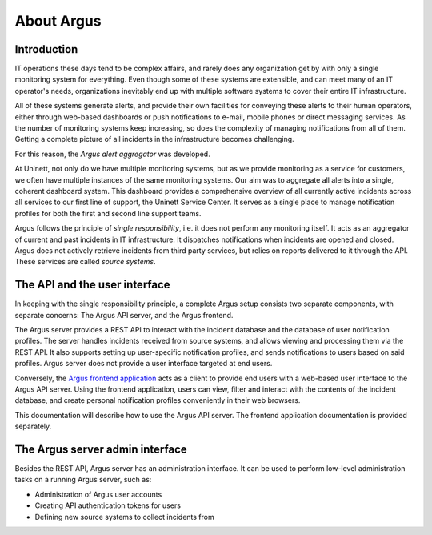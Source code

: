 ===========
About Argus
===========

Introduction
------------

IT operations these days tend to be complex affairs, and rarely does any
organization get by with only a single monitoring system for everything. Even
though some of these systems are extensible, and can meet many of an IT
operator's needs, organizations inevitably end up with multiple software
systems to cover their entire IT infrastructure.

All of these systems generate alerts, and provide their own facilities for
conveying these alerts to their human operators, either through web-based
dashboards or push notifications to e-mail, mobile phones or direct messaging
services. As the number of monitoring systems keep increasing, so does the
complexity of managing notifications from all of them. Getting a complete
picture of all incidents in the infrastructure becomes challenging.

For this reason, the *Argus alert aggregator* was developed.

At Uninett, not only do we have multiple monitoring systems, but as we provide
monitoring as a service for customers, we often have multiple instances of the
same monitoring systems. Our aim was to aggregate all alerts into a single,
coherent dashboard system. This dashboard provides a comprehensive overview of
all currently active incidents across all services to our first line of
support, the Uninett Service Center. It serves as a single place to manage
notification profiles for both the first and second line support teams.

Argus follows the principle of *single responsibility*, i.e. it does not
perform any monitoring itself. It acts as an aggregator of current and past
incidents in IT infrastructure. It dispatches notifications when incidents
are opened and closed. Argus does not actively retrieve incidents from third
party services, but relies on reports delivered to it through the API. These
services are called *source systems*.


The API and the user interface
------------------------------

In keeping with the single responsibility principle, a complete Argus setup
consists two separate components, with separate concerns: The Argus API server,
and the Argus frontend.

The Argus server provides a REST API to interact with the incident database and
the database of user notification profiles. The server handles incidents
received from source systems, and allows viewing and processing them via the
REST API.
It also supports setting up user-specific notification profiles, and sends
notifications to users based on said profiles.
Argus server does not provide a user interface targeted at end users.

Conversely, the `Argus frontend application`_ acts as a client to provide end
users with a web-based user interface to the Argus API server. Using the
frontend application, users can view, filter and interact with the contents of
the incident database, and create personal notification profiles conveniently
in their web browsers.

This documentation will describe how to use the Argus API server.
The frontend application documentation is provided separately.


The Argus server admin interface
--------------------------------

Besides the REST API, Argus server has an administration interface.
It can be used to perform low-level administration tasks on a running Argus
server, such as:

* Administration of Argus user accounts
* Creating API authentication tokens for users
* Defining new source systems to collect incidents from

.. _`Argus frontend application`: https://github.com/Uninett/argus-frontend
